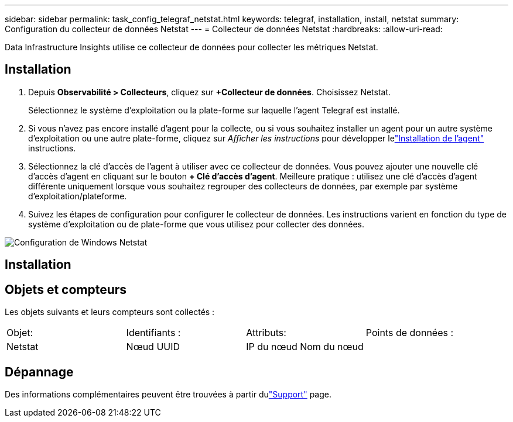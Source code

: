 ---
sidebar: sidebar 
permalink: task_config_telegraf_netstat.html 
keywords: telegraf, installation, install, netstat 
summary: Configuration du collecteur de données Netstat 
---
= Collecteur de données Netstat
:hardbreaks:
:allow-uri-read: 


[role="lead"]
Data Infrastructure Insights utilise ce collecteur de données pour collecter les métriques Netstat.



== Installation

. Depuis *Observabilité > Collecteurs*, cliquez sur *+Collecteur de données*.  Choisissez Netstat.
+
Sélectionnez le système d’exploitation ou la plate-forme sur laquelle l’agent Telegraf est installé.

. Si vous n'avez pas encore installé d'agent pour la collecte, ou si vous souhaitez installer un agent pour un autre système d'exploitation ou une autre plate-forme, cliquez sur _Afficher les instructions_ pour développer lelink:task_config_telegraf_agent.html["Installation de l'agent"] instructions.
. Sélectionnez la clé d’accès de l’agent à utiliser avec ce collecteur de données.  Vous pouvez ajouter une nouvelle clé d'accès d'agent en cliquant sur le bouton *+ Clé d'accès d'agent*.  Meilleure pratique : utilisez une clé d’accès d’agent différente uniquement lorsque vous souhaitez regrouper des collecteurs de données, par exemple par système d’exploitation/plateforme.
. Suivez les étapes de configuration pour configurer le collecteur de données.  Les instructions varient en fonction du type de système d’exploitation ou de plate-forme que vous utilisez pour collecter des données.


image:NetstatDCConfigWindows.png["Configuration de Windows Netstat"]



== Installation



== Objets et compteurs

Les objets suivants et leurs compteurs sont collectés :

[cols="<.<,<.<,<.<,<.<"]
|===


| Objet: | Identifiants : | Attributs: | Points de données : 


| Netstat | Nœud UUID | IP du nœud Nom du nœud |  
|===


== Dépannage

Des informations complémentaires peuvent être trouvées à partir dulink:concept_requesting_support.html["Support"] page.
